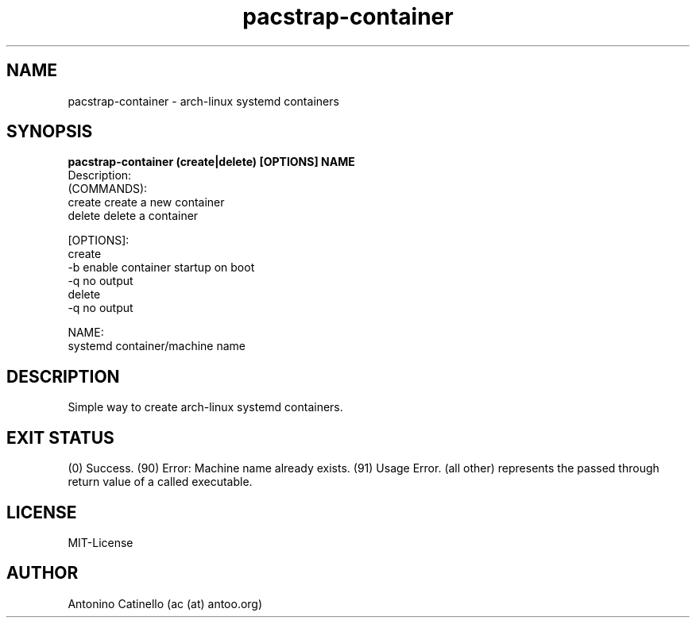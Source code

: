 .TH pacstrap-container 1  "May 29, 2015" "Version 0.4" "USER COMMANDS"
.SH NAME
pacstrap-container \- arch-linux systemd containers
.SH SYNOPSIS
.B pacstrap-container (create|delete) [OPTIONS] NAME
 Description:
  (COMMANDS):
        create          create a new container
        delete          delete a container

  [OPTIONS]:
        create
                -b      enable container startup on boot
                -q      no output
        delete
                -q      no output

  NAME:
    systemd container/machine name
.SH DESCRIPTION
Simple way to create arch-linux systemd containers.
.SH EXIT STATUS
(0) Success.
(90) Error: Machine name already exists.
(91) Usage Error.
(all other) represents the passed through return value of a called executable.
.SH LICENSE
MIT-License
.SH AUTHOR
Antonino Catinello (ac (at) antoo.org)
